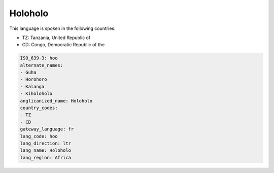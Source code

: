 .. _hoo:

Holoholo
========

This language is spoken in the following countries:

* TZ: Tanzania, United Republic of
* CD: Congo, Democratic Republic of the

.. code-block:: yaml

    ISO_639-3: hoo
    alternate_names:
    - Guha
    - Horohoro
    - Kalanga
    - Kiholoholo
    anglicanized_name: Holoholo
    country_codes:
    - TZ
    - CD
    gateway_language: fr
    lang_code: hoo
    lang_direction: ltr
    lang_name: Holoholo
    lang_region: Africa
    
